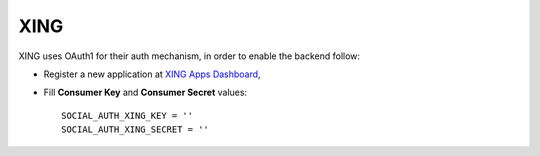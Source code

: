 XING
====

XING uses OAuth1 for their auth mechanism, in order to enable the backend
follow:

- Register a new application at `XING Apps Dashboard`_,

- Fill **Consumer Key** and **Consumer Secret** values::

      SOCIAL_AUTH_XING_KEY = ''
      SOCIAL_AUTH_XING_SECRET = ''

.. _XING Apps Dashboard: https://dev.xing.com/applications
